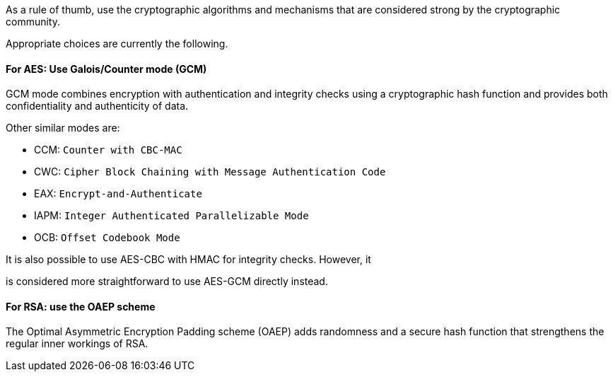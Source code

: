 As a rule of thumb, use the cryptographic algorithms and mechanisms that are
considered strong by the cryptographic community.

Appropriate choices are currently the following.


==== For AES: Use Galois/Counter mode (GCM)

GCM mode combines encryption with authentication and integrity checks using a
cryptographic hash function and provides both confidentiality and authenticity
of data.

Other similar modes are:

* CCM: `Counter with CBC-MAC`
* CWC: `Cipher Block Chaining with Message Authentication Code`
* EAX: `Encrypt-and-Authenticate`
* IAPM: `Integer Authenticated Parallelizable Mode`

* OCB: `Offset Codebook Mode`

It is also possible to use AES-CBC with HMAC for integrity checks. However, it

is considered more straightforward to use AES-GCM directly instead.

==== For RSA: use the OAEP scheme

The Optimal Asymmetric Encryption Padding scheme (OAEP) adds randomness and a
secure hash function that strengthens the regular inner workings of RSA.

